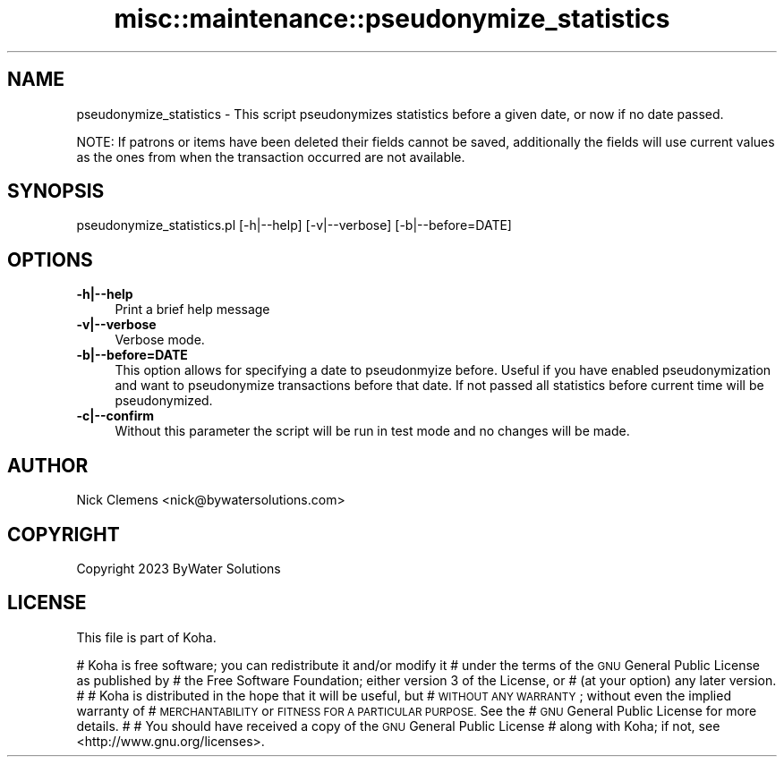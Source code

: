 .\" Automatically generated by Pod::Man 4.14 (Pod::Simple 3.40)
.\"
.\" Standard preamble:
.\" ========================================================================
.de Sp \" Vertical space (when we can't use .PP)
.if t .sp .5v
.if n .sp
..
.de Vb \" Begin verbatim text
.ft CW
.nf
.ne \\$1
..
.de Ve \" End verbatim text
.ft R
.fi
..
.\" Set up some character translations and predefined strings.  \*(-- will
.\" give an unbreakable dash, \*(PI will give pi, \*(L" will give a left
.\" double quote, and \*(R" will give a right double quote.  \*(C+ will
.\" give a nicer C++.  Capital omega is used to do unbreakable dashes and
.\" therefore won't be available.  \*(C` and \*(C' expand to `' in nroff,
.\" nothing in troff, for use with C<>.
.tr \(*W-
.ds C+ C\v'-.1v'\h'-1p'\s-2+\h'-1p'+\s0\v'.1v'\h'-1p'
.ie n \{\
.    ds -- \(*W-
.    ds PI pi
.    if (\n(.H=4u)&(1m=24u) .ds -- \(*W\h'-12u'\(*W\h'-12u'-\" diablo 10 pitch
.    if (\n(.H=4u)&(1m=20u) .ds -- \(*W\h'-12u'\(*W\h'-8u'-\"  diablo 12 pitch
.    ds L" ""
.    ds R" ""
.    ds C` ""
.    ds C' ""
'br\}
.el\{\
.    ds -- \|\(em\|
.    ds PI \(*p
.    ds L" ``
.    ds R" ''
.    ds C`
.    ds C'
'br\}
.\"
.\" Escape single quotes in literal strings from groff's Unicode transform.
.ie \n(.g .ds Aq \(aq
.el       .ds Aq '
.\"
.\" If the F register is >0, we'll generate index entries on stderr for
.\" titles (.TH), headers (.SH), subsections (.SS), items (.Ip), and index
.\" entries marked with X<> in POD.  Of course, you'll have to process the
.\" output yourself in some meaningful fashion.
.\"
.\" Avoid warning from groff about undefined register 'F'.
.de IX
..
.nr rF 0
.if \n(.g .if rF .nr rF 1
.if (\n(rF:(\n(.g==0)) \{\
.    if \nF \{\
.        de IX
.        tm Index:\\$1\t\\n%\t"\\$2"
..
.        if !\nF==2 \{\
.            nr % 0
.            nr F 2
.        \}
.    \}
.\}
.rr rF
.\" ========================================================================
.\"
.IX Title "misc::maintenance::pseudonymize_statistics 3pm"
.TH misc::maintenance::pseudonymize_statistics 3pm "2025-09-25" "perl v5.32.1" "User Contributed Perl Documentation"
.\" For nroff, turn off justification.  Always turn off hyphenation; it makes
.\" way too many mistakes in technical documents.
.if n .ad l
.nh
.SH "NAME"
pseudonymize_statistics \- This script pseudonymizes statistics before a given date, or now if no date passed.
.PP
NOTE: If patrons or items have been deleted their fields cannot be saved, additionally the fields will use current
values as the ones from when the transaction occurred are not available.
.SH "SYNOPSIS"
.IX Header "SYNOPSIS"
pseudonymize_statistics.pl [\-h|\-\-help] [\-v|\-\-verbose] [\-b|\-\-before=DATE]
.SH "OPTIONS"
.IX Header "OPTIONS"
.IP "\fB\-h|\-\-help\fR" 4
.IX Item "-h|--help"
Print a brief help message
.IP "\fB\-v|\-\-verbose\fR" 4
.IX Item "-v|--verbose"
Verbose mode.
.IP "\fB\-b|\-\-before=DATE\fR" 4
.IX Item "-b|--before=DATE"
This option allows for specifying a date to pseudonmyize before. Useful if you have enabled pseudonymization and want to pseudonymize transactions before that date. If not passed all statistics before current time will be pseudonymized.
.IP "\fB\-c|\-\-confirm\fR" 4
.IX Item "-c|--confirm"
Without this parameter the script will be run in test mode and no changes will be made.
.SH "AUTHOR"
.IX Header "AUTHOR"
Nick Clemens <nick@bywatersolutions.com>
.SH "COPYRIGHT"
.IX Header "COPYRIGHT"
Copyright 2023 ByWater Solutions
.SH "LICENSE"
.IX Header "LICENSE"
This file is part of Koha.
.PP
# Koha is free software; you can redistribute it and/or modify it
# under the terms of the \s-1GNU\s0 General Public License as published by
# the Free Software Foundation; either version 3 of the License, or
# (at your option) any later version.
#
# Koha is distributed in the hope that it will be useful, but
# \s-1WITHOUT ANY WARRANTY\s0; without even the implied warranty of
# \s-1MERCHANTABILITY\s0 or \s-1FITNESS FOR A PARTICULAR PURPOSE.\s0 See the
# \s-1GNU\s0 General Public License for more details.
#
# You should have received a copy of the \s-1GNU\s0 General Public License
# along with Koha; if not, see <http://www.gnu.org/licenses>.
